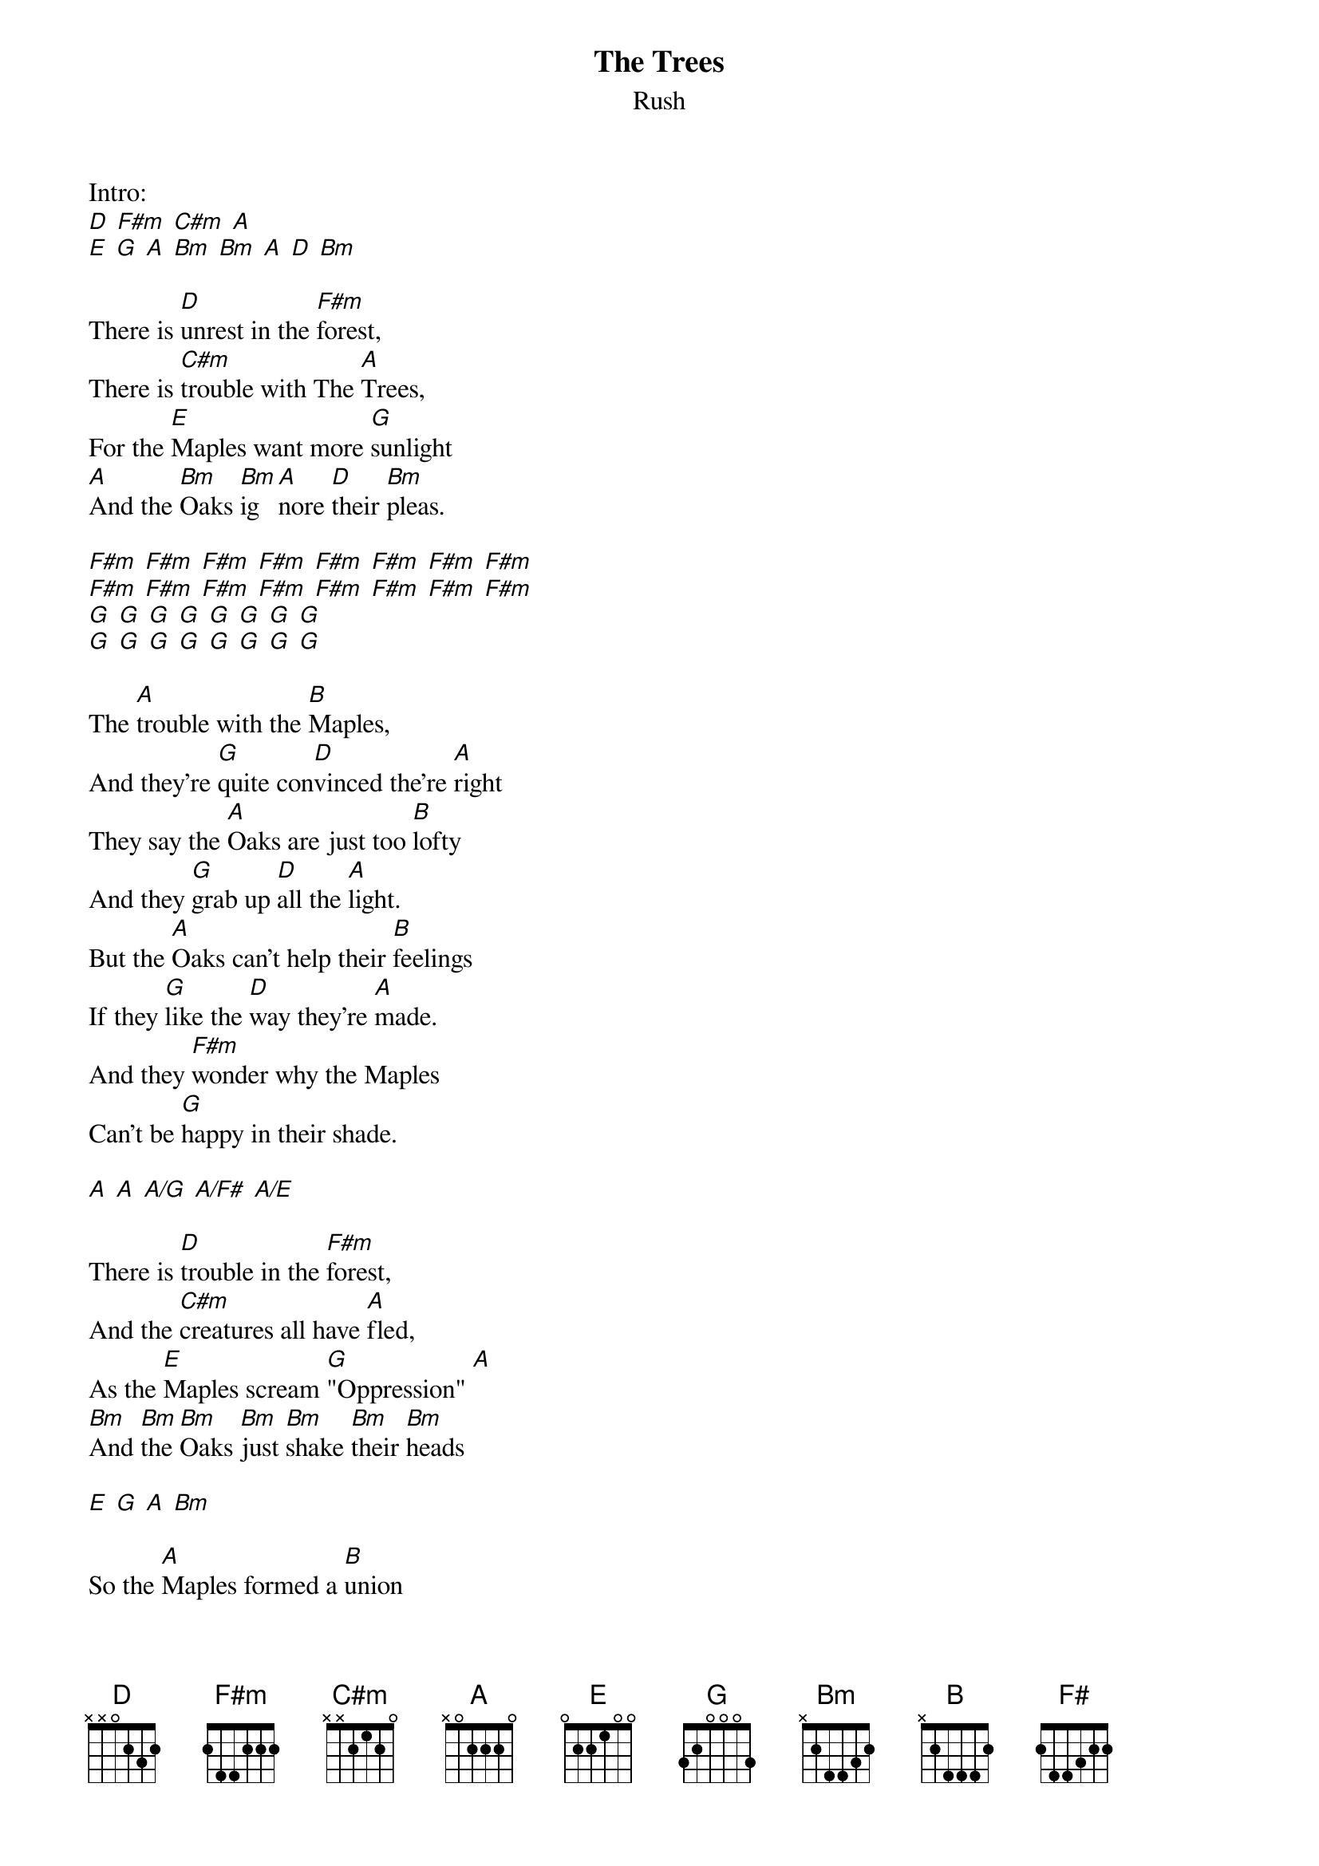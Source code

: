 {t:The Trees}
{st:Rush}

Intro:
[D] [F#m] [C#m] [A]
[E] [G] [A] [Bm] [Bm] [A] [D] [Bm]

There is [D]unrest in the [F#m]forest,
There is [C#m]trouble with The [A]Trees,
For the [E]Maples want more [G]sunlight
[A]And the [Bm]Oaks [Bm]ig[A]nore [D]their [Bm]pleas.

[F#m] [F#m] [F#m] [F#m] [F#m] [F#m] [F#m] [F#m]
[F#m] [F#m] [F#m] [F#m] [F#m] [F#m] [F#m] [F#m]
[G] [G] [G] [G] [G] [G] [G] [G]
[G] [G] [G] [G] [G] [G] [G] [G]

The [A]trouble with the [B]Maples,
And they're [G]quite con[D]vinced the're [A]right
They say the [A]Oaks are just too [B]lofty
And they [G]grab up [D]all the [A]light.
But the [A]Oaks can't help their [B]feelings
If they [G]like the [D]way they're [A]made.
And they [F#m]wonder why the Maples
Can't be [G]happy in their shade.

[A] [A] [A/G] [A/F#] [A/E]

There is [D]trouble in the [F#m]forest,
And the [C#m]creatures all have [A]fled,
As the [E]Maples scream [G]"Oppression" [A]
[Bm]And [Bm]the [Bm]Oaks [Bm]just [Bm]shake [Bm]their [Bm]heads

[E] [G] [A] [Bm]

So the [A]Maples formed a [B]union
And [G]demanded [D]equal [A]rights.
"The [A]Oaks are just too [B]greedy;
We will [G]make them [D]give us [A]light."
Now there's [A]no more Oak [B]oppression,
For they [G]passed a [D]Noble [A]Law,
[F#]And [F#]the [F#]Trees [F#]are [F#]all [F#]kept [F#]equal
[G]By [G]hatchet, [G]axe, [A]and saw.
